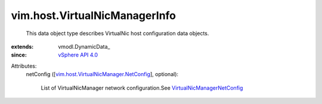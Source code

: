 
vim.host.VirtualNicManagerInfo
==============================
  This data object type describes VirtualNic host configuration data objects.
:extends: vmodl.DynamicData_
:since: `vSphere API 4.0 <vim/version.rst#vimversionversion5>`_

Attributes:
    netConfig ([`vim.host.VirtualNicManager.NetConfig <vim/host/VirtualNicManager/NetConfig.rst>`_], optional):

       List of VirtualNicManager network configuration.See `VirtualNicManagerNetConfig <vim/host/VirtualNicManager/NetConfig.rst>`_ 
